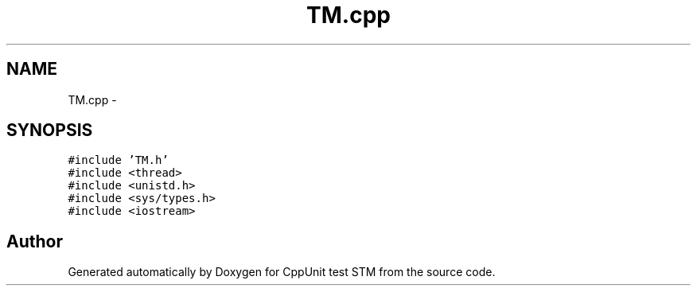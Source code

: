 .TH "TM.cpp" 3 "Sun Apr 1 2018" "CppUnit test STM" \" -*- nroff -*-
.ad l
.nh
.SH NAME
TM.cpp \- 
.SH SYNOPSIS
.br
.PP
\fC#include 'TM\&.h'\fP
.br
\fC#include <thread>\fP
.br
\fC#include <unistd\&.h>\fP
.br
\fC#include <sys/types\&.h>\fP
.br
\fC#include <iostream>\fP
.br

.SH "Author"
.PP 
Generated automatically by Doxygen for CppUnit test STM from the source code\&.
